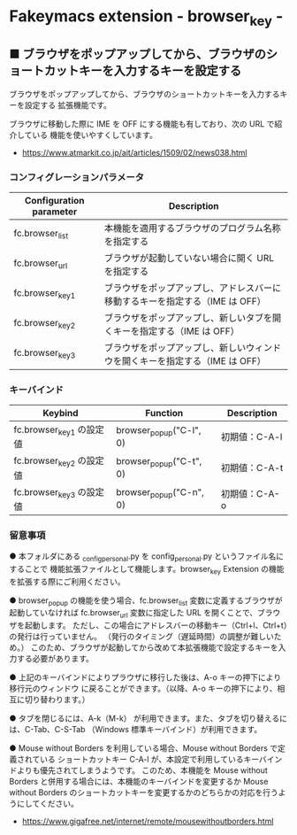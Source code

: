#+STARTUP: showall indent

* Fakeymacs extension - browser_key -

** ■ ブラウザをポップアップしてから、ブラウザのショートカットキーを入力するキーを設定する

ブラウザをポップアップしてから、ブラウザのショートカットキーを入力するキーを設定する
拡張機能です。

ブラウザに移動した際に IME を OFF にする機能も有しており、次の URL で紹介している
機能を使いやすくしています。

- https://www.atmarkit.co.jp/ait/articles/1509/02/news038.html

*** コンフィグレーションパラメータ

|-------------------------+------------------------------------------------------------------------------|
| Configuration parameter | Description                                                                  |
|-------------------------+------------------------------------------------------------------------------|
| fc.browser_list         | 本機能を適用するブラウザのプログラム名称を指定する                           |
| fc.browser_url          | ブラウザが起動していない場合に開く URL を指定する                            |
| fc.browser_key1         | ブラウザをポップアップし、アドレスバーに移動するキーを指定する（IME は OFF） |
| fc.browser_key2         | ブラウザをポップアップし、新しいタブを開くキーを指定する（IME は OFF）       |
| fc.browser_key3         | ブラウザをポップアップし、新しいウィンドウを開くキーを指定する（IME は OFF） |
|-------------------------+------------------------------------------------------------------------------|

*** キーバインド

|--------------------------+-------------------------+---------------|
| Keybind                  | Function                | Description   |
|--------------------------+-------------------------+---------------|
| fc.browser_key1 の設定値 | browser_popup("C-l", 0) | 初期値：C-A-l |
| fc.browser_key2 の設定値 | browser_popup("C-t", 0) | 初期値：C-A-t |
| fc.browser_key3 の設定値 | browser_popup("C-n", 0) | 初期値：C-A-o |
|--------------------------+-------------------------+---------------|

*** 留意事項

● 本フォルダにある _config_personal.py を config_personal.py というファイル名にすることで
機能拡張ファイルとして機能します。browser_key Extension の機能を拡張する際にご利用ください。

● browser_popup の機能を使う場合、fc.browser_list 変数に定義するブラウザが起動していなければ
fc.browser_url 変数に指定した URL を開くことで、ブラウザを起動します。
ただし、この場合にアドレスバーの移動キー（Ctrl+l、Ctrl+t）の発行は行っていません。
（発行のタイミング（遅延時間）の調整が難しいため。）
このため、ブラウザが起動してから改めて本拡張機能で設定するキーを入力する必要があります。

● 上記のキーバインドによりプラウザに移行した後は、A-o キーの押下により移行元のウィンドウ
に戻ることができます。（以降、A-o キーの押下により、相互に切り替わります。）

● タブを閉じるには、A-k（M-k） が利用できます。また、タブを切り替えるには、C-Tab、C-S-Tab
（Windows 標準キーバインド）が利用できます。

● Mouse without Borders を利用している場合、Mouse without Borders で定義されている
ショートカットキー C-A-l が、本設定で利用しているキーバインドよりも優先されてしまうようです。
このため、本機能を Mouse without Borders と併用する場合には、本機能のキーバインドを変更するか
Mouse without Borders のショートカットキーを変更するかのどちらかの対応を行うようにしてください。
- https://www.gigafree.net/internet/remote/mousewithoutborders.html
